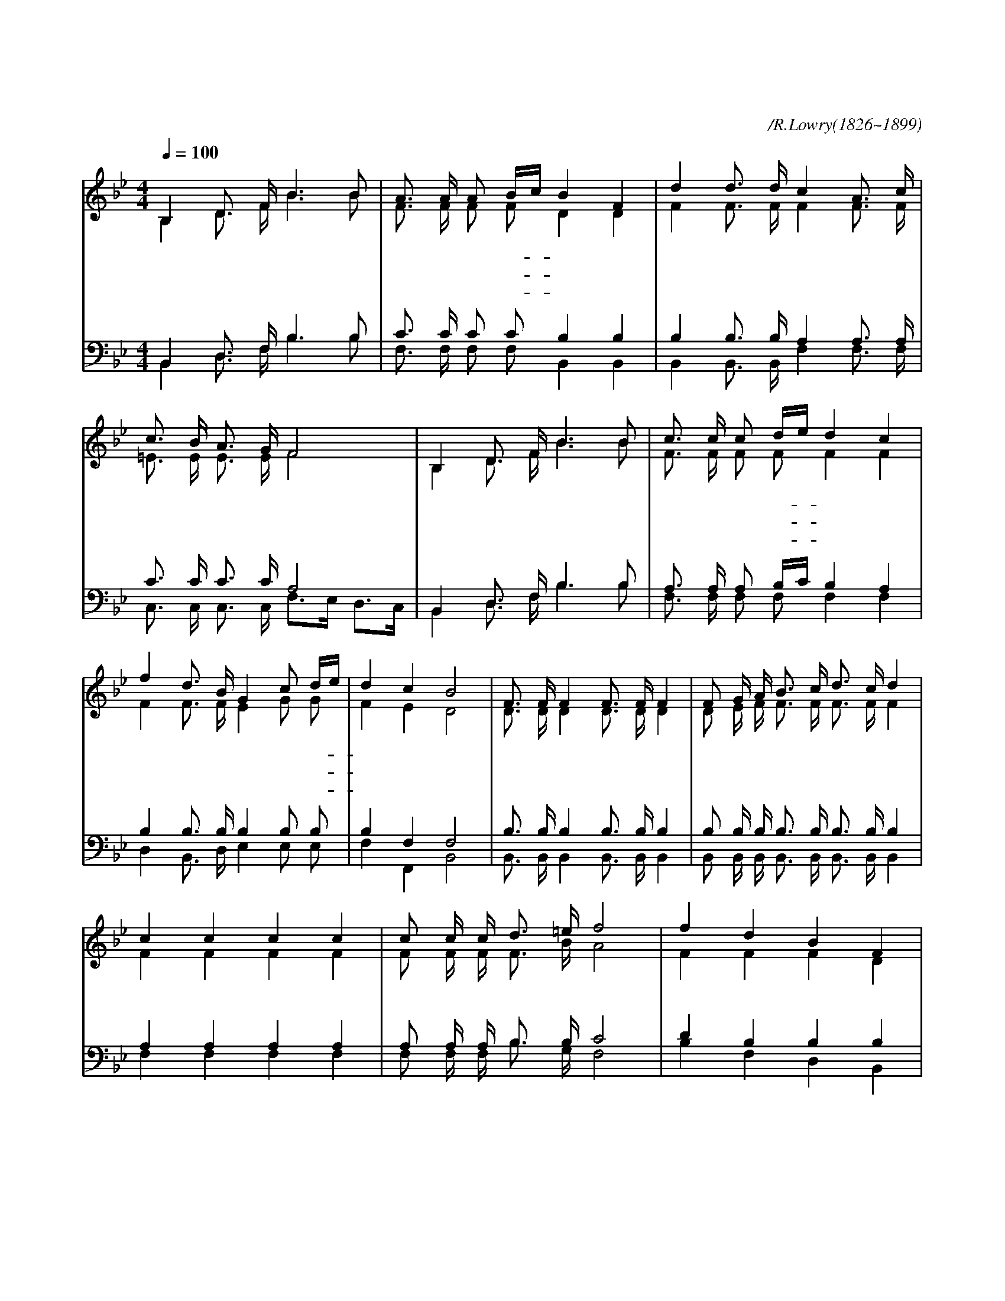 X:359
T:천성을 향해 가는 성도들아
C:/R.Lowry(1826~1899)
%%score (1|2)(3|4)
L:1/16
Q:1/4=100
M:4/4
I:linebreak $
K:Bb
V:1 treble
V:2 treble
V:3 bass
V:4 bass
V:1
 "^조금 빠르게"B,4 D3 F B6 B2 | A3 A A2 Bc B4 F4 | d4 d3 d c4 A3 c | c3 B A3 G F8 | B,4 D3 F B6 B2 | %5
w: 천 성 을 향 해|가 는 성 도- * 들 아|앞 길 에 장 애 를|두 려 말 아 라|성 령 이 너 를|
w: 너 가 는 길 을|누 가 비 웃- * 거 든|확 실 한 증 거 를|보 여 주 어 라|성 령 이 친 히|
w: 너 가 는 길 을|모 두 가 기- * 전 에|네 손 에 든 검 을|꽂 지 말 아 라|저 마 귀 흉 계|
 c3 c c2 de d4 c4 | f4 d3 B G4 c2 de | d4 c4 B8 | "^후렴"F3 F F4 F3 F F4 | F2 G A B3 c d3 c d4 | %10
w: 인 도 하 시- * 리 니|왜 지 체 를 하 고- *|있 느 냐|앞 으 로 앞 으 로|천 성 을 향 해 나 가 세|
w: 감 화 하 여- * 주 사|그 들 도 참 길 을- *|찾 으 리|||
w: 모 두 개 뜨- * 리 고|끝 까 지 잘 싸 워- *|이 겨 라|||
 c4 c4 c4 c4 | c2 c c d3 =e f8 | f4 d4 B4 F4 | G2 A B e3 d d4 c4 | f4 d3 B G4 c2 de | d4 c4 B8 |B8 B8 |]
w: 천 성 문 만|바 라 고 나 가 세|모 든 천 사|너 희 를 영 접 하 러|문 앞 에 기 다 려- *|서 있 네|아 멘|
V:2
 B,4 D3 F B6 B2 | F3 F F2 F2 D4 D4 | F4 F3 F F4 F3 F | =E3 E E3 E F8 | B,4 D3 F B6 B2 | %5
 F3 F F2 F2 F4 F4 | F4 F3 F E4 G2 G2 | F4 E4 D8 | D3 D D4 D3 D D4 | D2 E F F3 F F3 F F4 | %10
 F4 F4 F4 F4 | F2 F F F3 B A8 | F4 F4 F4 D4 | E2 F G A3 F F4 F4 | F4 F3 F E4 G2 G2 | F4 E4 D8 | %16
 E8 D8 |]
V:3
 B,,4 D,3 F, B,6 B,2 | C3 C C2 C2 B,4 B,4 | B,4 B,3 B, A,4 A,3 A, | C3 C C3 C A,8 | %4
 B,,4 D,3 F, B,6 B,2 | A,3 A, A,2 B,C B,4 A,4 | B,4 B,3 B, B,4 B,2 B,2 | B,4 F,4 F,8 | %8
 B,3 B, B,4 B,3 B, B,4 | B,2 B, B, B,3 B, B,3 B, B,4 | A,4 A,4 A,4 A,4 | A,2 A, A, B,3 B, C8 | %12
 D4 B,4 B,4 B,4 | B,2 B, B, B,3 B, B,4 A,4 | B,4 B,3 B, B,4 B,2 B,2 | B,4 F,4 F,8 | G,8 F,8 |]
V:4
 B,,4 D,3 F, B,6 B,2 | F,3 F, F,2 F,2 B,,4 B,,4 | B,,4 B,,3 B,, F,4 F,3 F, | %3
 C,3 C, C,3 C, F,3E, D,3C, | B,,4 D,3 F, B,6 B,2 | F,3 F, F,2 F,2 F,4 F,4 | %6
 D,4 B,,3 D, E,4 E,2 E,2 | F,4 F,,4 B,,8 | B,,3 B,, B,,4 B,,3 B,, B,,4 | %9
 B,,2 B,, B,, B,,3 B,, B,,3 B,, B,,4 | F,4 F,4 F,4 F,4 | F,2 F, F, B,3 G, F,8 | B,4 F,4 D,4 B,,4 | %13
 E,2 E, E, E,3 B,, F,4 F,4 | D,4 B,,3 D, E,4 E,2 E,2 | F,4 F,,4 B,,8 | E,8 B,,8 |]